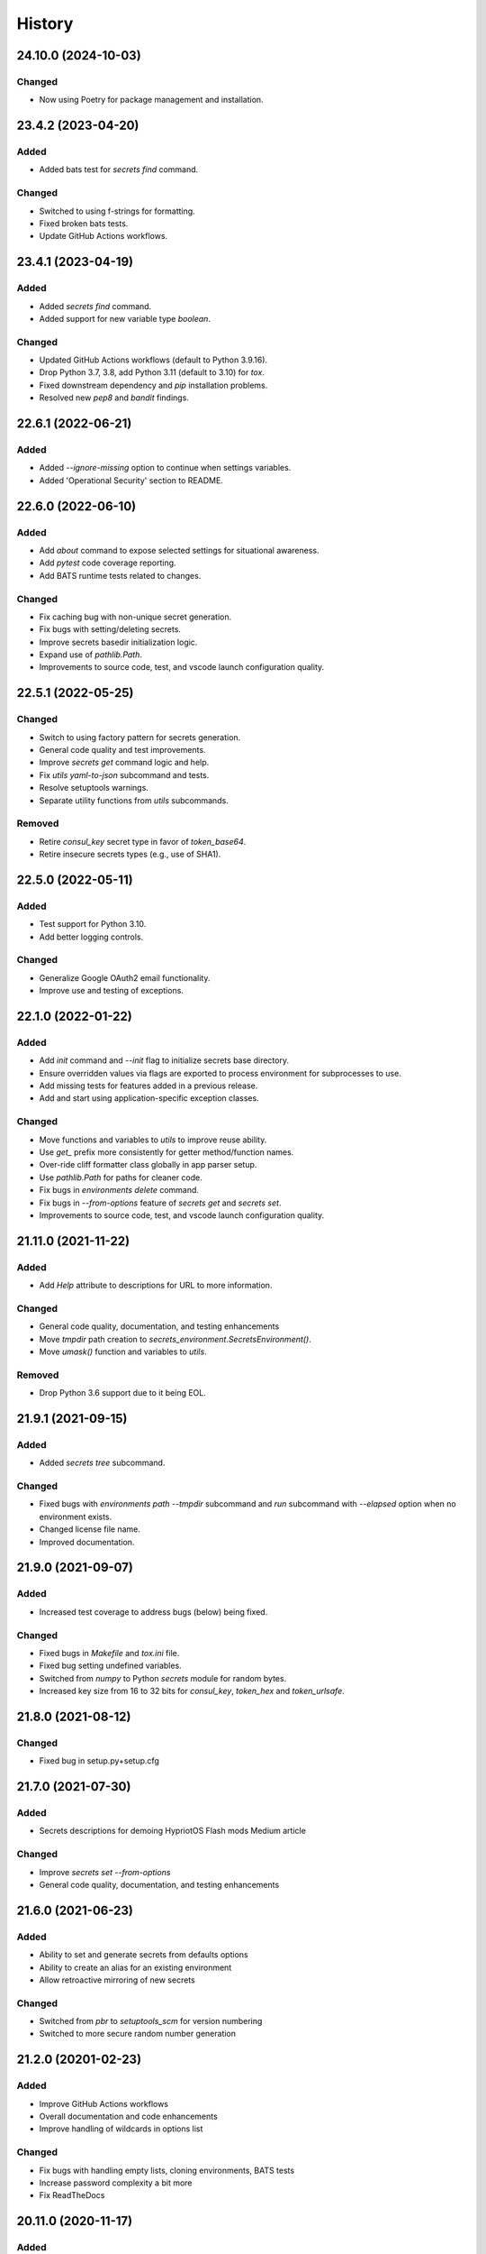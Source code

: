 .. _changelog:

History
-------

.. Follow: https://keepachangelog.com/en/1.0.0/
..
.. Guiding Principles
.. ------------------
.. Changelogs are for humans, not machines.
.. There should be an entry for every single version.
.. The same types of changes should be grouped.
.. Versions and sections should be linkable.
.. The latest version comes first.
.. The release date of each version is displayed.
.. Mention whether you follow Semantic Versioning.
..
.. Types of changes
.. ----------------
.. Added for new features.
.. Changed for changes in existing functionality.
.. Deprecated for soon-to-be removed features.
.. Removed for now removed features.
.. Fixed for any bug fixes.
.. Security in case of vulnerabilities.

24.10.0 (2024-10-03)
~~~~~~~~~~~~~~~~~~~~

Changed
^^^^^^^

- Now using Poetry for package management and installation.


23.4.2 (2023-04-20)
~~~~~~~~~~~~~~~~~~~

Added
^^^^^

- Added bats test for `secrets find` command.

Changed
^^^^^^^

- Switched to using f-strings for formatting.
- Fixed broken bats tests.
- Update GitHub Actions workflows.

23.4.1 (2023-04-19)
~~~~~~~~~~~~~~~~~~~

Added
^^^^^

- Added `secrets find` command.
- Added support for new variable type `boolean`.

Changed
^^^^^^^

- Updated GitHub Actions workflows (default to Python 3.9.16).
- Drop Python 3.7, 3.8, add Python 3.11 (default to 3.10) for `tox`.
- Fixed downstream dependency and `pip` installation problems.
- Resolved new `pep8` and `bandit` findings.

22.6.1 (2022-06-21)
~~~~~~~~~~~~~~~~~~~

Added
^^^^^

- Added `--ignore-missing` option to continue when settings variables.
- Added 'Operational Security' section to README.

22.6.0 (2022-06-10)
~~~~~~~~~~~~~~~~~~~

Added
^^^^^

- Add `about` command to expose selected settings for situational awareness.
- Add `pytest` code coverage reporting.
- Add BATS runtime tests related to changes.

Changed
^^^^^^^

- Fix caching bug with non-unique secret generation.
- Fix bugs with setting/deleting secrets.
- Improve secrets basedir initialization logic.
- Expand use of `pathlib.Path`.
- Improvements to source code, test, and vscode launch configuration quality.


22.5.1 (2022-05-25)
~~~~~~~~~~~~~~~~~~~

Changed
^^^^^^^

- Switch to using factory pattern for secrets generation.
- General code quality and test improvements.
- Improve `secrets get` command logic and help.
- Fix `utils yaml-to-json` subcommand and tests.
- Resolve setuptools warnings.
- Separate utility functions from `utils` subcommands.

Removed
^^^^^^^

- Retire `consul_key` secret type in favor of `token_base64`.
- Retire insecure secrets types (e.g., use of SHA1).

22.5.0 (2022-05-11)
~~~~~~~~~~~~~~~~~~~

Added
^^^^^

- Test support for Python 3.10.
- Add better logging controls.

Changed
^^^^^^^

- Generalize Google OAuth2 email functionality.
- Improve use and testing of exceptions.

22.1.0 (2022-01-22)
~~~~~~~~~~~~~~~~~~~

Added
^^^^^

- Add `init` command and `--init` flag to initialize secrets base directory.
- Ensure overridden values via flags are exported to process environment
  for subprocesses to use.
- Add missing tests for features added in a previous release.
- Add and start using application-specific exception classes.

Changed
^^^^^^^

- Move functions and variables to `utils` to improve reuse ability.
- Use `get_` prefix more consistently for getter method/function names.
- Over-ride cliff formatter class globally in app parser setup.
- Use `pathlib.Path` for paths for cleaner code.
- Fix bugs in `environments delete` command.
- Fix bugs in `--from-options` feature of `secrets get` and `secrets set`.
- Improvements to source code, test, and vscode launch configuration quality.

21.11.0 (2021-11-22)
~~~~~~~~~~~~~~~~~~~~

Added
^^^^^

- Add `Help` attribute to descriptions for URL to more information.

Changed
^^^^^^^

- General code quality, documentation, and testing enhancements
- Move `tmpdir` path creation to `secrets_environment.SecretsEnvironment()`.
- Move `umask()` function and variables to `utils`.

Removed
^^^^^^^

- Drop Python 3.6 support due to it being EOL.

21.9.1 (2021-09-15)
~~~~~~~~~~~~~~~~~~~

Added
^^^^^

- Added `secrets tree` subcommand.

Changed
^^^^^^^

- Fixed bugs with `environments path --tmpdir` subcommand and
  `run` subcommand with `--elapsed` option when no environment exists.
- Changed license file name.
- Improved documentation.

21.9.0 (2021-09-07)
~~~~~~~~~~~~~~~~~~~

Added
^^^^^

- Increased test coverage to address bugs (below) being fixed.

Changed
^^^^^^^

- Fixed bugs in `Makefile` and `tox.ini` file.
- Fixed bug setting undefined variables.
- Switched from `numpy` to Python `secrets` module for random bytes.
- Increased key size from 16 to 32 bits for `consul_key`, `token_hex` and `token_urlsafe`.

21.8.0 (2021-08-12)
~~~~~~~~~~~~~~~~~~~

Changed
^^^^^^^

- Fixed bug in setup.py+setup.cfg

21.7.0 (2021-07-30)
~~~~~~~~~~~~~~~~~~~

Added
^^^^^

- Secrets descriptions for demoing HypriotOS Flash mods Medium article

Changed
^^^^^^^

- Improve `secrets set --from-options`
- General code quality, documentation, and testing enhancements

21.6.0 (2021-06-23)
~~~~~~~~~~~~~~~~~~~

Added
^^^^^

- Ability to set and generate secrets from defaults options
- Ability to create an alias for an existing environment
- Allow retroactive mirroring of new secrets

Changed
^^^^^^^

- Switched from `pbr` to `setuptools_scm` for version numbering
- Switched to more secure random number generation

21.2.0 (20201-02-23)
~~~~~~~~~~~~~~~~~~~~

Added
^^^^^

- Improve GitHub Actions workflows
- Overall documentation and code enhancements
- Improve handling of wildcards in options list

Changed
^^^^^^^

- Fix bugs with handling empty lists, cloning environments, BATS tests
- Increase password complexity a bit more
- Fix ReadTheDocs

20.11.0 (2020-11-17)
~~~~~~~~~~~~~~~~~~~~

Added
^^^^^

- Add `secrets create` and `secrets delete` commands

Changed
^^^^^^^

- Normalize all logger and exception output text
- Refactoring code for better modulatiry
- Normalize `group create` and `group delete` code
- Normalize `secrets show` and `secrets describe` code
- Fix bug that left variables missing after cloning
- Add Python 3.9 to testing matrix
- Switch from .yml to .json format for secrets
- Expand IP address support in `utils` subcommand

20.8.1 (2020-08-11)
~~~~~~~~~~~~~~~~~~~

Changed
^^^^^^^

- Fixes to v20.8.0

20.8.0 (2020-08-11)
~~~~~~~~~~~~~~~~~~~

Added
^^^^^

- Add GitHub workflow to publish to test.pypi.org
- Add `secrets backup` and `secrets restore` logic
- Open web browser to documentation for help

Changed
^^^^^^^

- Go back to date-based version numbering
- General CI/CD workflow updates
- Improve directory handling in `environments path`

20.2.15 (2012-02-15)
~~~~~~~~~~~~~~~~~~~~

Added
^^^^^

- Added Python 3.8 support to test matrix

Changed
^^^^^^^

- Fix bug in `environments default`
- Put elapsed time (and BELL) on stdout
- Fix bug in `environments tree`
- Allow setting vars using diff names+environment

19.12.0 (2019-12-16)
~~~~~~~~~~~~~~~~~~~~

Added
^^^^^

- Add and document new `boolean` data type
- Add `groups delete` command


Changed
^^^^^^^

- Improve default environment handling
- Improve tox+BATS testing
- Address security issue per "Your xkcd passwords are pwned" article
- General code quality and test improvements
- Add protection from over-writing existing env vars
- Add `Options` attribute

19.11.1 (2019-11-29)
~~~~~~~~~~~~~~~~~~~~

Changed
^^^^^^^

- Enhancements to better support Windows 10
- Allow cloning group descriptions from environment
- Fix tty/no-tty handling with `environments delete`
- Expose terraform command on `-v`
- Validate variable exists in environment
- Fix broken `environments tree` code

19.10.1 (2019-10-20)
~~~~~~~~~~~~~~~~~~~~

Changed
^^^^^^^

- Move BATS unit tests into tox testing
- Avoid attempting interactive things when no tty
- Improve file and directory permissions logic

19.10.0 (2019-10-14)
~~~~~~~~~~~~~~~~~~~~

Added
^^^^^

- Working SSH key and configuration management
- Use `bullet` for interactive list selection
- Elapsed timer feature
- Parsing of terraform output to extract SSH public keys
- `umask` control for better new file permission settings
- Support configuring terraform `tfstate` backend
- Allow setting secrets by copying from another environment

Changed
^^^^^^^

- Numerous bug fixes
- Refine testing
- Option to only show undefined variables
- Sort environments when listing

19.9.0 (2019-09-05)
~~~~~~~~~~~~~~~~~~~

Added
^^^^^

- Add `environments delete` subcommand
- Allow cloning environment from an existing one

Changed
^^^^^^^

19.8.3 (2019-08-28)
~~~~~~~~~~~~~~~~~~~

Changed
^^^^^^^

- Dynamically get version number
- General testing enhancements
- General code quality enhancements
- Ensure more secure file permissions

19.8.2 (2019-08-23)
~~~~~~~~~~~~~~~~~~~

Changed
^^^^^^^

- General code quality enhancements

19.8.0 (2019-08-22)
~~~~~~~~~~~~~~~~~~~

Added
^^^^^

- IP address determination
- Allow cloning new group in an empty environment
- Make `python -m psec` work
- JSON output method
- Environment aliasing feature

Changed
^^^^^^^

- General code quality and testing enhancements
- Be more explicit about default environment
- Tighten permissions on cloned environments/groups
- Add insecure permissions checking

19.5.1 (2019-05-08)
~~~~~~~~~~~~~~~~~~~

Changed
^^^^^^^

Add `HISTORY.rst` file

19.4.5 (2019-05-08)
~~~~~~~~~~~~~~~~~~~

Added
^^^^^

- Add command `ssh config` to manage SSH configuration snippet
  for use by `update-dotdee` to generate ~/.ssh/config file
- Add command `ssh known-hosts add` and `ssh known-hosts remove`
  to manage system known_hosts file(s)

Changed
^^^^^^^

- Generalized exception to fix --version bug
- Clean up temporary docs/psec_help.txt file

19.4.4 (2019-04-21)
~~~~~~~~~~~~~~~~~~~

Changed
^^^^^^^

- Fix Bats dependencies/tests
- Fix broken documentation (wt?)
- Fix messed up release tagging

19.4.0 (2019-04-19)
~~~~~~~~~~~~~~~~~~~

Added
^^^^^

- Python 3.7 coverage for Travis CI

Changed
^^^^^^^

- Complete --help output (epilog text) in all commands
- Install a script 'psec' to complement console_script entry point
- Clarify arguments in --help output

Deprecated
^^^^^^^^^^

- The 'python_secrets' command is now just 'psec'

19.3.1 (2019-04-06)
~~~~~~~~~~~~~~~~~~~

Added
^^^^^

- Add ``environments rename`` command
- Add ``utils set-aws-credentials`` command to mirror AWS CLI credentials
- Use ``autoprogram_cliff`` for self-documentation
- Add ``cliff.sphinxext`` for documentation

Changed
^^^^^^^

- Refactored ``SecretsEnvironment()`` so ``autoprogram_cliff`` works

18.11.0 (2018-11-09)
~~~~~~~~~~~~~~~~~~~~

Added
^^^^^

- Add "--type" option to "secrets describe"
- Improve visibility into default environment
- Add screencasts to documenation
- Add RST checks to ensure PyPi documentation works
- Add feedback about minimum Python version
- Add ``--json`` output to ``environments path``
- Add reference to proof-of-concept using goSecure fork

Changed
^^^^^^^

- The "secrets describe" command now describes variables and types
- Allow ``secrets set`` to set any type (not just ``string``)


18.9.0 (2018-09-27)
~~~~~~~~~~~~~~~~~~~

Added
^^^^^

- Switched to calendar version numbering
- Finish GPG encrypted email delivery of secrets
- ``groups create`` command
- Improve error handling consistency when no environment exists


0.16.0 (2018-09-12)
~~~~~~~~~~~~~~~~~~~

Added
^^^^^

- Use attribute maps instead of lookup loops
- Add Prompt attribute in descriptions for better UX when setting variables
- Note new undefined variables when adding groups or ``environments create --clone-from``
- When exporting vars, also export PYTHON_SECRETS_ENVIRONMENT w/environment name
- Add reference to Python Security coding information
- ``environments tree`` command
- ``environments path`` command with features supporting Ansible Lookup Plugin
- ``secrets get`` command
- ``groups path`` command
- ``environments default`` command

0.14.0 (2018-08-30)
~~~~~~~~~~~~~~~~~~~

Added
^^^^^

- Option to export secrets as environment variables (with optional prefix)
- Can now set secrets (any specified or all undefined) via command line
- ``utils myip`` command returns routable IP address (with CIDR option)
- ``run`` command allows running commands with exported environment variables

Changed
^^^^^^^

- Renamed ``template`` comamnd to ``utils tfoutput``

Removed
^^^^^^^

- Dropped support for Python 3.4, 3.5, since ``secrets`` module only in Python >= 3.6


0.10.0 (2018-08-23)
~~~~~~~~~~~~~~~~~~~

Added
^^^^^

- New ``string`` type for manually set secrets
- ``secrets path`` command provides path to secrets ``.yml`` file
- ``template`` command (Jinja templating)
- Default environment to basename of cwd
- Clone environment from skeleton directory in repo

0.9.1 (2018-08-19)
~~~~~~~~~~~~~~~~~~

Added
^^^^^

- ``secrets describe`` command
- ``environments create`` command
- ``environments list`` command
- Expand secrets types and generation methods
- Add initial feature for sending secrets via email using Google OAuth2 SMTP

Removed
^^^^^^^

- Drop Python 2.7 support (at least for now...)

Security
^^^^^^^^

- Add ``six`` for securing ``input`` call

0.8.0 (2018-05-11)
~~~~~~~~~~~~~~~~~~

(TBD)

0.4.0 (2018-05-01)
~~~~~~~~~~~~~~~~~~

(TBD)

0.3.6 (2018-04-29)
~~~~~~~~~~~~~~~~~~

(TBD)

0.3.0 (2018-04-27)
~~~~~~~~~~~~~~~~~~

* First release on PyPI.

